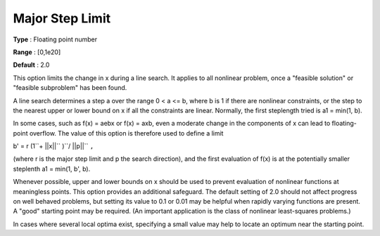 .. _SNOPT_Limits_-_Major_Step_Limit:


Major Step Limit
================



**Type** :	Floating point number	

**Range** :	[0,1e20]	

**Default** :	2.0	



This option limits the change in x during a line search. It applies to all nonlinear problem, once a "feasible solution" or "feasible subproblem" has been found.



A line search determines a step a over the range 0 < a <= b, where b is 1 if there are nonlinear constraints, or the step to the nearest upper or lower bound on x if all the constraints are linear. Normally, the first steplength tried is a1 = min(1, b).



In some cases, such as f(x) = aebx or f(x) = axb, even a moderate change in the components of x can lead to floating-point overflow. The value of this option is therefore used to define a limit



b' = r (1``+ ||x||`` )``/ ||p||`` ``,`` 



(where r is the major step limit and p the search direction), and the first evaluation of f(x) is at the potentially smaller steplenth a1 = min(1, b', b).



Whenever possible, upper and lower bounds on x should be used to prevent evaluation of nonlinear functions at meaningless points. This option provides an additional safeguard. The default setting of 2.0 should not affect progress on well behaved problems, but setting its value to 0.1 or 0.01 may be helpful when rapidly varying functions are present. A "good" starting point may be required. (An important application is the class of nonlinear least-squares problems.)



In cases where several local optima exist, specifying a small value may help to locate an optimum near the starting point.



